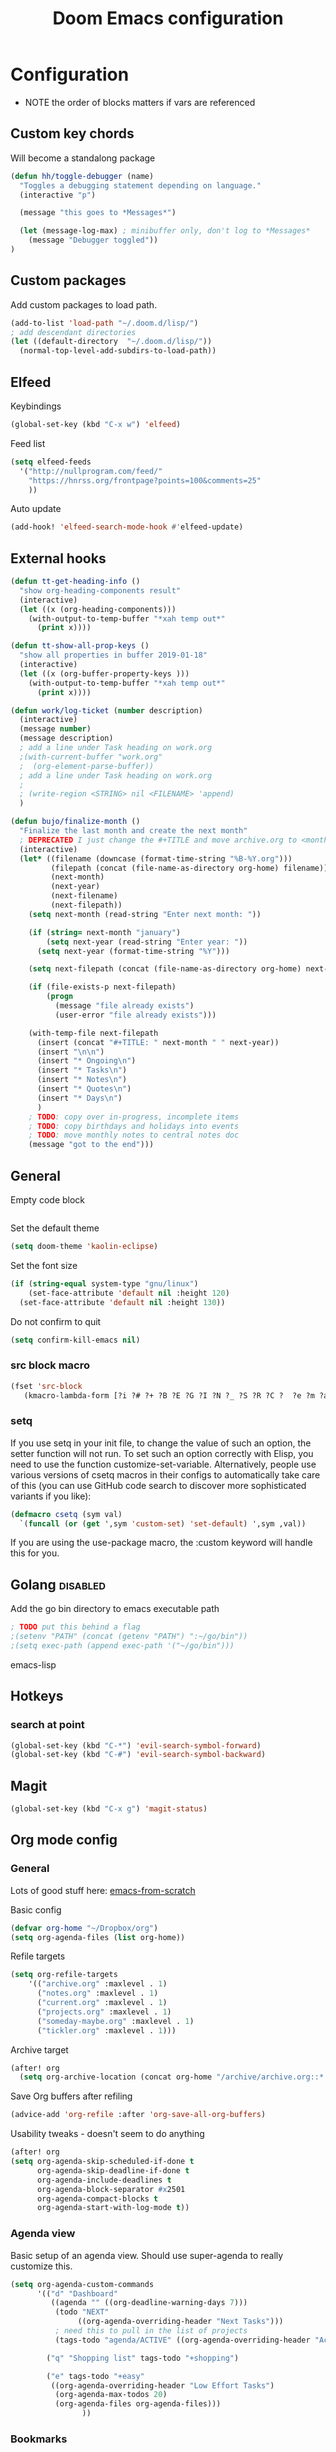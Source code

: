 #+TITLE: Doom Emacs configuration
#+VERSION: 1.0
#+PROPERTY: header-args :results silent

* Configuration
- NOTE the order of blocks matters if vars are referenced

** Custom key chords
Will become a standalong package
#+BEGIN_SRC emacs-lisp
(defun hh/toggle-debugger (name)
  "Toggles a debugging statement depending on language."
  (interactive "p")

  (message "this goes to *Messages*")

  (let (message-log-max) ; minibuffer only, don't log to *Messages*
    (message "Debugger toggled"))
)
#+END_SRC

** Custom packages
Add custom packages to load path.

#+BEGIN_SRC emacs-lisp
(add-to-list 'load-path "~/.doom.d/lisp/")
; add descendant directories
(let ((default-directory  "~/.doom.d/lisp/"))
  (normal-top-level-add-subdirs-to-load-path))
#+END_SRC

** Elfeed
Keybindings
#+BEGIN_SRC emacs-lisp
(global-set-key (kbd "C-x w") 'elfeed)
#+END_SRC

Feed list
#+BEGIN_SRC emacs-lisp
(setq elfeed-feeds
  '("http://nullprogram.com/feed/"
    "https://hnrss.org/frontpage?points=100&comments=25"
    ))
#+END_SRC

Auto update
#+BEGIN_SRC emacs-lisp
(add-hook! 'elfeed-search-mode-hook #'elfeed-update)
#+END_SRC

** External hooks
#+BEGIN_SRC emacs-lisp
(defun tt-get-heading-info ()
  "show org-heading-components result"
  (interactive)
  (let ((x (org-heading-components)))
    (with-output-to-temp-buffer "*xah temp out*"
      (print x))))

(defun tt-show-all-prop-keys ()
  "show all properties in buffer 2019-01-18"
  (interactive)
  (let ((x (org-buffer-property-keys )))
    (with-output-to-temp-buffer "*xah temp out*"
      (print x))))

(defun work/log-ticket (number description)
  (interactive)
  (message number)
  (message description)
  ; add a line under Task heading on work.org
  ;(with-current-buffer "work.org"
  ;  (org-element-parse-buffer))
  ; add a line under Task heading on work.org
  ;
  ; (write-region <STRING> nil <FILENAME> 'append)
  )

(defun bujo/finalize-month ()
  "Finalize the last month and create the next month"
  ; DEPRECATED I just change the #+TITLE and move archive.org to <month>-<year>.org 1/24/2023
  (interactive)
  (let* ((filename (downcase (format-time-string "%B-%Y.org")))
         (filepath (concat (file-name-as-directory org-home) filename))
         (next-month)
         (next-year)
         (next-filename)
         (next-filepath))
    (setq next-month (read-string "Enter next month: "))

    (if (string= next-month "january")
        (setq next-year (read-string "Enter year: "))
      (setq next-year (format-time-string "%Y")))

    (setq next-filepath (concat (file-name-as-directory org-home) next-month "-" next-year ".org" ))

    (if (file-exists-p next-filepath)
        (progn
          (message "file already exists")
          (user-error "file already exists")))

    (with-temp-file next-filepath
      (insert (concat "#+TITLE: " next-month " " next-year))
      (insert "\n\n")
      (insert "* Ongoing\n")
      (insert "* Tasks\n")
      (insert "* Notes\n")
      (insert "* Quotes\n")
      (insert "* Days\n")
      )
    ; TODO: copy over in-progress, incomplete items
    ; TODO: copy birthdays and holidays into events
    ; TODO: move monthly notes to central notes doc
    (message "got to the end")))
#+END_SRC

** General
Empty code block
#+BEGIN_SRC emacs-lisp

#+END_SRC

Set the default theme
#+BEGIN_SRC emacs-lisp
(setq doom-theme 'kaolin-eclipse)
#+END_SRC

Set the font size
#+BEGIN_SRC emacs-lisp
(if (string-equal system-type "gnu/linux")
    (set-face-attribute 'default nil :height 120)
  (set-face-attribute 'default nil :height 130))
#+END_SRC

Do not confirm to quit
#+BEGIN_SRC emacs-lisp
(setq confirm-kill-emacs nil)
#+END_SRC

*** src block macro
#+BEGIN_SRC emacs-lisp
(fset 'src-block
   (kmacro-lambda-form [?i ?# ?+ ?B ?E ?G ?I ?N ?_ ?S ?R ?C ?  ?e ?m ?a ?c ?s ?- ?l ?i ?p backspace ?s ?p return ?# ?+ ?E ?N ?D ?_ ?S ?R ?C] 0 "%d"))
#+END_SRC

*** setq
If you use setq in your init file, to change the value of such an option, the setter function will not run. To set such an option correctly with Elisp, you need to use the function customize-set-variable. Alternatively, people use various versions of csetq macros in their configs to automatically take care of this (you can use GitHub code search to discover more sophisticated variants if you like):
#+BEGIN_SRC emacs-lisp
(defmacro csetq (sym val)
  `(funcall (or (get ',sym 'custom-set) 'set-default) ',sym ,val))
#+END_SRC
If you are using the use-package macro, the :custom keyword will handle this for you.

** Golang :disabled:
Add the go bin directory to emacs executable path
#+BEGIN_SRC emacs-lisp
; TODO put this behind a flag
;(setenv "PATH" (concat (getenv "PATH") ":~/go/bin"))
;(setq exec-path (append exec-path '("~/go/bin")))
#+END_SRC emacs-lisp

** Hotkeys
*** search at point
#+BEGIN_SRC emacs-lisp
(global-set-key (kbd "C-*") 'evil-search-symbol-forward)
(global-set-key (kbd "C-#") 'evil-search-symbol-backward)
#+END_SRC

** Magit
#+BEGIN_SRC emacs-lisp
(global-set-key (kbd "C-x g") 'magit-status)
#+END_SRC

** Org mode config
*** General
Lots of good stuff here: [[https://github.com/daviwil/emacs-from-scratch/blob/c55d0f5e309f7ed8ffa3c00bc35c75937a5184e4/init.el][emacs-from-scratch]]

Basic config
#+BEGIN_SRC emacs-lisp
(defvar org-home "~/Dropbox/org")
(setq org-agenda-files (list org-home))
#+END_SRC

Refile targets
#+BEGIN_SRC emacs-lisp
(setq org-refile-targets
    '(("archive.org" :maxlevel . 1)
      ("notes.org" :maxlevel . 1)
      ("current.org" :maxlevel . 1)
      ("projects.org" :maxlevel . 1)
      ("someday-maybe.org" :maxlevel . 1)
      ("tickler.org" :maxlevel . 1)))
#+END_SRC

Archive target
#+BEGIN_SRC emacs-lisp
(after! org
  (setq org-archive-location (concat org-home "/archive/archive.org::* From %s")))
#+END_SRC

Save Org buffers after refiling
#+BEGIN_SRC emacs-lisp
(advice-add 'org-refile :after 'org-save-all-org-buffers)
#+END_SRC

Usability tweaks - doesn't seem to do anything
#+BEGIN_SRC emacs-lisp
(after! org
(setq org-agenda-skip-scheduled-if-done t
      org-agenda-skip-deadline-if-done t
      org-agenda-include-deadlines t
      org-agenda-block-separator #x2501
      org-agenda-compact-blocks t
      org-agenda-start-with-log-mode t))
#+END_SRC
*** Agenda view
Basic setup of an agenda view. Should use super-agenda to really customize this.
#+BEGIN_SRC emacs-lisp
(setq org-agenda-custom-commands
      '(("d" "Dashboard"
         ((agenda "" ((org-deadline-warning-days 7)))
          (todo "NEXT"
               ((org-agenda-overriding-header "Next Tasks")))
          ; need this to pull in the list of projects
          (tags-todo "agenda/ACTIVE" ((org-agenda-overriding-header "Active Projects")))))

        ("q" "Shopping list" tags-todo "+shopping")

        ("e" tags-todo "+easy"
         ((org-agenda-overriding-header "Low Effort Tasks")
          (org-agenda-max-todos 20)
          (org-agenda-files org-agenda-files)))
                ))
#+END_SRC

*** Bookmarks
Work in progress
#+BEGIN_SRC emacs-lisp
#+END_SRC

*** Capture templates
[[https://orgmode.org/guide/Capture.html][Docs]]
#+BEGIN_SRC emacs-lisp
(after! org
  (setq org-capture-templates
  `(("t" "Todo" entry (file+headline ,(format "%s/inbox.org" org-home) "Tasks")
     "* TODO %?\n %U\n %a\n %i"
     :empty-lines 1)

    ("j" "Journal" entry (file+datetree ,(format "%s/journal.org" org-home))
     "* %?\n\nEntered on %U from %i\n %a"
     :empty-lines 1)

    ("n" "Note" entry (file+headline ,(format "%s/inbox.org" org-home) "Notes")
     "* %?\n %U\n %a\n %i")

    ("b" "Book" entry (file+headline ,(format "%s/books.org" org-home) "To read")
     "* %?\n %i")

    ("c" "Contact" entry (file ,(format "%s/contacts.org" org-home))
     "* %?\n %i")

    ("B" "Birthday" entry (file+headline ,(format "%s/calendar.org" org-home) "Birthdays")
     "* %?'s birthday\n %i")

    ("q" "Quote" entry (file ,(format "%s/quotes.org" org-home))
     "* %?\n %i")

    ("w" "Weight" table-line (file+headline ,(format "%s/fitness.org" org-home) "Weight")
     "| %U | %^{Weight} | %^{Notes} |" :kill-buffer t)


    )))
#+END_SRC

*** Publishing
#+BEGIN_SRC emacs-lisp
(require 'ox-publish)
(setq org-publish-project-alist
      `(("chrismoylandotcom-pages"
         :base-directory ,(format "%s/chrismoylandotcom/" org-home)
         :base-extension "org"
         :publishing-directory "~/public_html/"
         :recursive t
         :publishing-function org-html-publish-to-html
         :headline-levels 4             ; Just the default for this project.
         :auto-preamble t )
        ("chrismoylandotcom-static"
         :base-directory ,(format "%s/chrismoylandotcom/" org-home)
         :base-extension "css\\|js\\|png\\|jpg\\|gif\\|pdf\\|mp3\\|ogg\\|swf"
         :publishing-directory "~/public_html/"
         :recursive t
         :publishing-function org-publish-attachment )
        ("chrismoylandotcom" :components ("chrismoylandotcom-pages" "chrismoylandotcom-static"))))
#+END_SRC

*** Record the timestamp when a TODO item was completed
#+BEGIN_SRC emacs-lisp
  (csetq org-log-done t)
#+END_SRC

*** Roam
Work in progress as of 1/24/2023
Set the org directory and general options
#+BEGIN_SRC emacs-lisp
(csetq org-roam-directory "~/Dropbox/org-roam")
(csetq org-roam-completion-system 'ivy)
(add-hook 'after-init-hook 'org-roam-mode)
#+END_SRC


Shortcuts
#+BEGIN_SRC emacs-lisp
(after! org-roam
        (map! :leader
            :prefix "n"
            :desc "org-roam" "l" #'org-roam
            :desc "org-roam-insert" "i" #'org-roam-insert
            :desc "org-roam-switch-to-buffer" "b" #'org-roam-switch-to-buffer
            :desc "org-roam-find-file" "f" #'org-roam-find-file
            :desc "org-roam-show-graph" "g" #'org-roam-show-graph
            :desc "org-roam-insert" "i" #'org-roam-insert
            :desc "org-roam-capture" "c" #'org-roam-capture ))
#+END_SRC

*** Journal
not really used right now
#+BEGIN_SRC emacs-lisp
;(use-package org-journal
;      :custom
;      (org-journal-dir org-roam-directory)
;      (org-journal-date-prefix "#+TITLE: ")
;      (org-journal-file-format "%Y-%m-%d.org")
;      (org-journal-date-format "%A, %d %B %Y"))
(setq org-journal-enable-agenda-integration t)
#+END_SRC
*** org-habit
#+BEGIN_SRC emacs-lisp
#+END_SRC

*** Tags
#+BEGIN_SRC emacs-lisp
(setq org-tag-alist
      '((:startgroup)
        ; put mutually exclusive tags here
        (:endgroup)
        ("@house" . ?H)
        ("@work" . ?W)
        ("@garage" . ?G)
        ("@yard" . ?Y)
        ("@basement" . ?B)
        ("@computer" . ?C)
        ("reading" . ?r)
        ("shopping". ?s)
        ("easy" .?e)
                ))
#+END_SRC

*** Todo keywords
#+BEGIN_SRC emacs-lisp
(after! org
  (setq org-todo-keywords
        '((sequence "TODO(t)" "NEXT(n)" "|" "DONE(d)")
          (sequence "BACKLOG(b)" "READY(r)" "ACTIVE(a)" "WAIT(w@/!)" "HOLD(h)" "|" "COMPLETED(c)" "CANC(k)")
                )))
#+END_SRC

TODO entry automatically changes to DONE when all children are done
#+BEGIN_SRC emacs-lisp
(defun org-summary-todo (n-done n-not-done)
  "Switch entry to DONE when all subentries are done, to TODO otherwise."
  (let (org-log-done org-log-states)   ; turn off logging
    (org-todo (if (= n-not-done 0) "DONE" "TODO"))))

(add-hook 'org-after-todo-statistics-hook #'org-summary-todo)
#+END_SRC


** Sly/Slime :disabled:
    Use quicklisp
    #+BEGIN_SRC emacs-lisp
    ;(if (file-directory-p "~/quicklisp")
    ;    (progn
    ;      (load (expand-file-name "~/quicklisp/slime-helper.el"))
    ;      (setq inferior-lisp-program "sbcl")
    ;      (load "~/quicklisp/clhs-use-local.el" t)))

    ;      ;("quicklisp-slime-helper")
    #+END_SRC

** Treemacs
Use the fancy icons in ~dired~ mode
#+BEGIN_SRC emacs-lisp
(after! treemacs-icons-dired
  (treemacs-icons-dired-mode))
#+END_SRC

** Web-mode
Set indentation to 2 spaces
#+BEGIN_SRC emacs-lisp
(use-package web-mode
  :mode "\\.erb\\'")
(add-hook! web-mode
           (setq web-mode-markup-indent-offset 2)
           (setq web-mode-css-indent-offset 2)
           (setq web-mode-code-indent-offset 2))
#+END_SRC

* Meta
  Evaluate code blocks with: =<C-c><C-e>=

  Compile this file as HTML with: =<C-c><C-e> h h=

  Eval buffer with : SPC m e b
